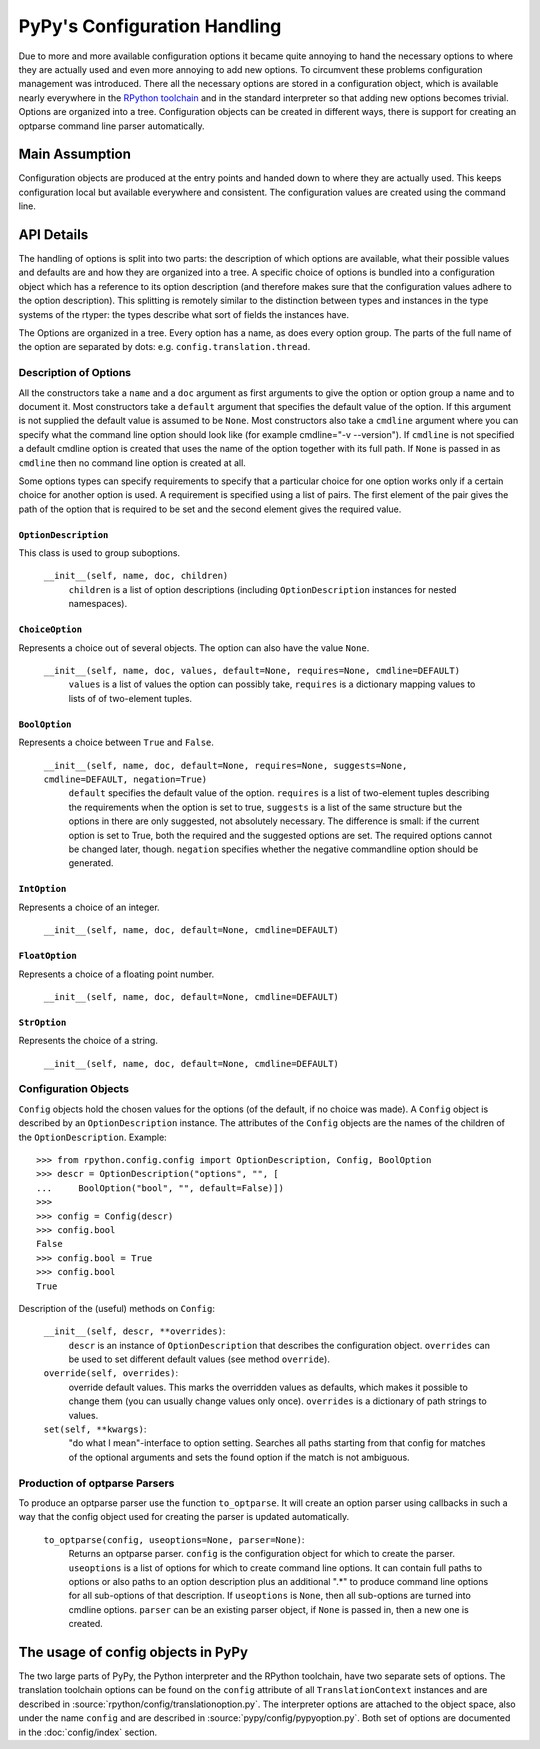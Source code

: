 PyPy's Configuration Handling
=============================

Due to more and more available configuration options it became quite annoying to
hand the necessary options to where they are actually used and even more
annoying to add new options. To circumvent these problems configuration
management was introduced. There all the necessary options are stored in a
configuration object, which is available nearly everywhere in the `RPython
toolchain`_ and in the standard interpreter so that adding new options becomes
trivial. Options are organized into a tree. Configuration objects can be
created in different ways, there is support for creating an optparse command
line parser automatically.

.. _RPython toolchain: https://rpython.readthedocs.org/


Main Assumption
---------------

Configuration objects are produced at the entry points  and handed down to
where they are actually used. This keeps configuration local but available
everywhere and consistent. The configuration values are created using the
command line.


API Details
-----------

The handling of options is split into two parts: the description of which
options are available, what their possible values and defaults are and how they
are organized into a tree. A specific choice of options is bundled into a
configuration object which has a reference to its option description (and
therefore makes sure that the configuration values adhere to the option
description).
This splitting is remotely similar to the distinction between types and
instances in the type systems of the rtyper: the types describe what sort of
fields the instances have.

The Options are organized in a tree. Every option has a name, as does every
option group. The parts of the full name of the option are separated by dots:
e.g. ``config.translation.thread``.


Description of Options
~~~~~~~~~~~~~~~~~~~~~~

All the constructors take a ``name`` and a ``doc`` argument as first arguments
to give the option or option group a name and to document it. Most constructors
take a ``default`` argument that specifies the default value of the option. If
this argument is not supplied the default value is assumed to be ``None``.
Most constructors
also take a ``cmdline`` argument where you can specify what the command line
option should look like (for example cmdline="-v --version"). If ``cmdline`` is
not specified a default cmdline option is created that uses the name of the
option together with its full path. If ``None`` is passed in as ``cmdline`` then
no command line option is created at all.

Some options types can specify requirements to specify that a particular choice
for one option works only if a certain choice for another option is used. A
requirement is specified using a list of pairs. The first element of the pair
gives the path of the option that is required to be set and the second element
gives the required value.


``OptionDescription``
+++++++++++++++++++++

This class is used to group suboptions.

    ``__init__(self, name, doc, children)``
        ``children`` is a list of option descriptions (including
        ``OptionDescription`` instances for nested namespaces).


``ChoiceOption``
++++++++++++++++

Represents a choice out of several objects. The option can also have the value
``None``.

    ``__init__(self, name, doc, values, default=None, requires=None, cmdline=DEFAULT)``
        ``values`` is a list of values the option can possibly take,
        ``requires`` is a dictionary mapping values to lists of of two-element
        tuples.


``BoolOption``
++++++++++++++

Represents a choice between ``True`` and ``False``.

    ``__init__(self, name, doc, default=None, requires=None, suggests=None, cmdline=DEFAULT, negation=True)``
        ``default`` specifies the default value of the option. ``requires`` is
        a list of two-element tuples describing the requirements when the
        option is set to true, ``suggests`` is a list of the same structure but
        the options in there are only suggested, not absolutely necessary. The
        difference is small: if the current option is set to True, both the
        required and the suggested options are set. The required options cannot
        be changed later, though. ``negation`` specifies whether the negative
        commandline option should be generated.


``IntOption``
+++++++++++++

Represents a choice of an integer.

    ``__init__(self, name, doc, default=None, cmdline=DEFAULT)``


``FloatOption``
+++++++++++++++

Represents a choice of a floating point number.

    ``__init__(self, name, doc, default=None, cmdline=DEFAULT)``


``StrOption``
+++++++++++++

Represents the choice of a string.

    ``__init__(self, name, doc, default=None, cmdline=DEFAULT)``


Configuration Objects
~~~~~~~~~~~~~~~~~~~~~

``Config`` objects hold the chosen values for the options (of the default,
if no choice was made). A ``Config`` object is described by an
``OptionDescription`` instance. The attributes of the ``Config`` objects are the
names of the children of the ``OptionDescription``. Example::

    >>> from rpython.config.config import OptionDescription, Config, BoolOption
    >>> descr = OptionDescription("options", "", [
    ...     BoolOption("bool", "", default=False)])
    >>>
    >>> config = Config(descr)
    >>> config.bool
    False
    >>> config.bool = True
    >>> config.bool
    True


Description of the (useful) methods on ``Config``:

    ``__init__(self, descr, **overrides)``:
        ``descr`` is an instance of ``OptionDescription`` that describes the
        configuration object. ``overrides`` can be used to set different default
        values (see method ``override``).

    ``override(self, overrides)``:
        override default values. This marks the overridden values as defaults,
        which makes it possible to change them (you can usually change values
        only once). ``overrides`` is a dictionary of path strings to values.

    ``set(self, **kwargs)``:
        "do what I mean"-interface to option setting. Searches all paths
        starting from that config for matches of the optional arguments and sets
        the found option if the match is not ambiguous.


Production of optparse Parsers
~~~~~~~~~~~~~~~~~~~~~~~~~~~~~~

To produce an optparse parser use the function ``to_optparse``. It will create
an option parser using callbacks in such a way that the config object used for
creating the parser is updated automatically.

    ``to_optparse(config, useoptions=None, parser=None)``:
        Returns an optparse parser.  ``config`` is the configuration object for
        which to create the parser.  ``useoptions`` is a list of options for
        which to create command line options. It can contain full paths to
        options or also paths to an option description plus an additional ".*"
        to produce command line options for all sub-options of that description.
        If ``useoptions`` is ``None``, then all sub-options are turned into
        cmdline options. ``parser`` can be an existing parser object, if
        ``None`` is passed in, then a new one is created.


The usage of config objects in PyPy
-----------------------------------

The two large parts of PyPy, the Python interpreter and the RPython
toolchain, have two separate sets of options. The translation toolchain options
can be found on the ``config`` attribute of all ``TranslationContext``
instances and are described in :source:`rpython/config/translationoption.py`. The interpreter options
are attached to the object space, also under the name ``config`` and are
described in :source:`pypy/config/pypyoption.py`. Both set of options are
documented in the :doc:`config/index` section.

